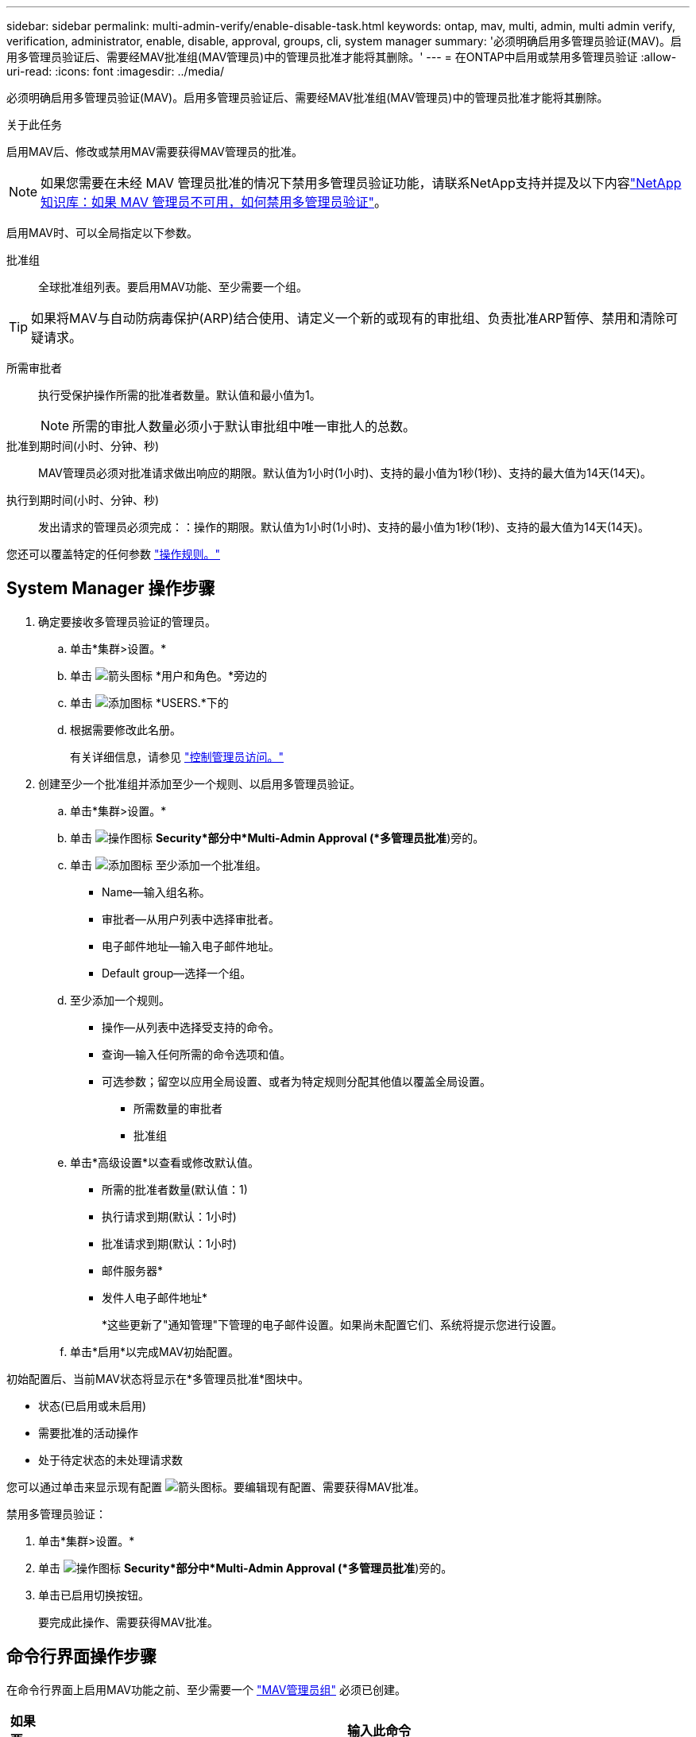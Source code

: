 ---
sidebar: sidebar 
permalink: multi-admin-verify/enable-disable-task.html 
keywords: ontap, mav, multi, admin, multi admin verify, verification, administrator, enable, disable, approval, groups, cli, system manager 
summary: '必须明确启用多管理员验证(MAV)。启用多管理员验证后、需要经MAV批准组(MAV管理员)中的管理员批准才能将其删除。' 
---
= 在ONTAP中启用或禁用多管理员验证
:allow-uri-read: 
:icons: font
:imagesdir: ../media/


[role="lead"]
必须明确启用多管理员验证(MAV)。启用多管理员验证后、需要经MAV批准组(MAV管理员)中的管理员批准才能将其删除。

.关于此任务
启用MAV后、修改或禁用MAV需要获得MAV管理员的批准。


NOTE: 如果您需要在未经 MAV 管理员批准的情况下禁用多管理员验证功能，请联系NetApp支持并提及以下内容link:https://kb.netapp.com/Advice_and_Troubleshooting/Data_Storage_Software/ONTAP_OS/How_to_disable_Multi-Admin_Verification_if_MAV_admin_is_unavailable["NetApp知识库：如果 MAV 管理员不可用，如何禁用多管理员验证"^]。

启用MAV时、可以全局指定以下参数。

批准组:: 全球批准组列表。要启用MAV功能、至少需要一个组。



TIP: 如果将MAV与自动防病毒保护(ARP)结合使用、请定义一个新的或现有的审批组、负责批准ARP暂停、禁用和清除可疑请求。

所需审批者:: 执行受保护操作所需的批准者数量。默认值和最小值为1。
+
--

NOTE: 所需的审批人数量必须小于默认审批组中唯一审批人的总数。

--
批准到期时间(小时、分钟、秒):: MAV管理员必须对批准请求做出响应的期限。默认值为1小时(1小时)、支持的最小值为1秒(1秒)、支持的最大值为14天(14天)。
执行到期时间(小时、分钟、秒):: 发出请求的管理员必须完成：：操作的期限。默认值为1小时(1小时)、支持的最小值为1秒(1秒)、支持的最大值为14天(14天)。


您还可以覆盖特定的任何参数 link:manage-rules-task.html["操作规则。"]



== System Manager 操作步骤

. 确定要接收多管理员验证的管理员。
+
.. 单击*集群>设置。*
.. 单击 image:icon_arrow.gif["箭头图标"] *用户和角色。*旁边的
.. 单击 image:icon_add.gif["添加图标"] *USERS.*下的
.. 根据需要修改此名册。
+
有关详细信息，请参见 link:../task_security_administrator_access.html["控制管理员访问。"]



. 创建至少一个批准组并添加至少一个规则、以启用多管理员验证。
+
.. 单击*集群>设置。*
.. 单击 image:icon_gear.gif["操作图标"] *Security*部分中*Multi-Admin Approval (*多管理员批准*)旁的。
.. 单击 image:icon_add.gif["添加图标"] 至少添加一个批准组。
+
*** Name—输入组名称。
*** 审批者—从用户列表中选择审批者。
*** 电子邮件地址—输入电子邮件地址。
*** Default group—选择一个组。


.. 至少添加一个规则。
+
*** 操作—从列表中选择受支持的命令。
*** 查询—输入任何所需的命令选项和值。
*** 可选参数；留空以应用全局设置、或者为特定规则分配其他值以覆盖全局设置。
+
**** 所需数量的审批者
**** 批准组




.. 单击*高级设置*以查看或修改默认值。
+
*** 所需的批准者数量(默认值：1)
*** 执行请求到期(默认：1小时)
*** 批准请求到期(默认：1小时)
*** 邮件服务器*
*** 发件人电子邮件地址*
+
*这些更新了"通知管理"下管理的电子邮件设置。如果尚未配置它们、系统将提示您进行设置。



.. 单击*启用*以完成MAV初始配置。




初始配置后、当前MAV状态将显示在*多管理员批准*图块中。

* 状态(已启用或未启用)
* 需要批准的活动操作
* 处于待定状态的未处理请求数


您可以通过单击来显示现有配置 image:icon_arrow.gif["箭头图标"]。要编辑现有配置、需要获得MAV批准。

禁用多管理员验证：

. 单击*集群>设置。*
. 单击 image:icon_gear.gif["操作图标"] *Security*部分中*Multi-Admin Approval (*多管理员批准*)旁的。
. 单击已启用切换按钮。
+
要完成此操作、需要获得MAV批准。





== 命令行界面操作步骤

在命令行界面上启用MAV功能之前、至少需要一个 link:manage-groups-task.html["MAV管理员组"] 必须已创建。

[cols="50,50"]
|===
| 如果要… | 输入此命令 


 a| 
启用MAV功能
 a| 
`security multi-admin-verify modify -approval-groups _group1_[,_group2_...] [-required-approvers _nn_ ] -enabled true   [ -execution-expiry [__nn__h][__nn__m][__nn__s]]    [ -approval-expiry [__nn__h][__nn__m][__nn__s]]`

*示例*：以下命令将启用具有1个批准组、2个所需审批者和默认到期期限的MAV。

[listing]
----
cluster-1::> security multi-admin-verify modify -approval-groups mav-grp1 -required-approvers 2 -enabled true
----
至少添加一个以完成初始配置 link:manage-rules-task.html["操作规则。"]



 a| 
修改MAV配置(需要获得MAV批准)
 a| 
`security multi-admin-verify approval-group modify [-approval-groups _group1_[,_group2_...]] [-required-approvers _nn_ ]    [ -execution-expiry [__nn__h][__nn__m][__nn__s]]    [ -approval-expiry [__nn__h][__nn__m][__nn__s]]`



 a| 
验证MAV功能
 a| 
`security multi-admin-verify show`

* 示例： *

....
cluster-1::> security multi-admin-verify show
Is      Required  Execution Approval Approval
Enabled Approvers Expiry    Expiry   Groups
------- --------- --------- -------- ----------
true    2         1h        1h       mav-grp1
....


 a| 
禁用MAV功能(需要获得MAV批准)
 a| 
`security multi-admin-verify modify -enabled false`

|===
.相关信息
* link:https://docs.netapp.com/us-en/ontap-cli/search.html?q=security+multi-admin-verify["安全多管理员验证"^]

